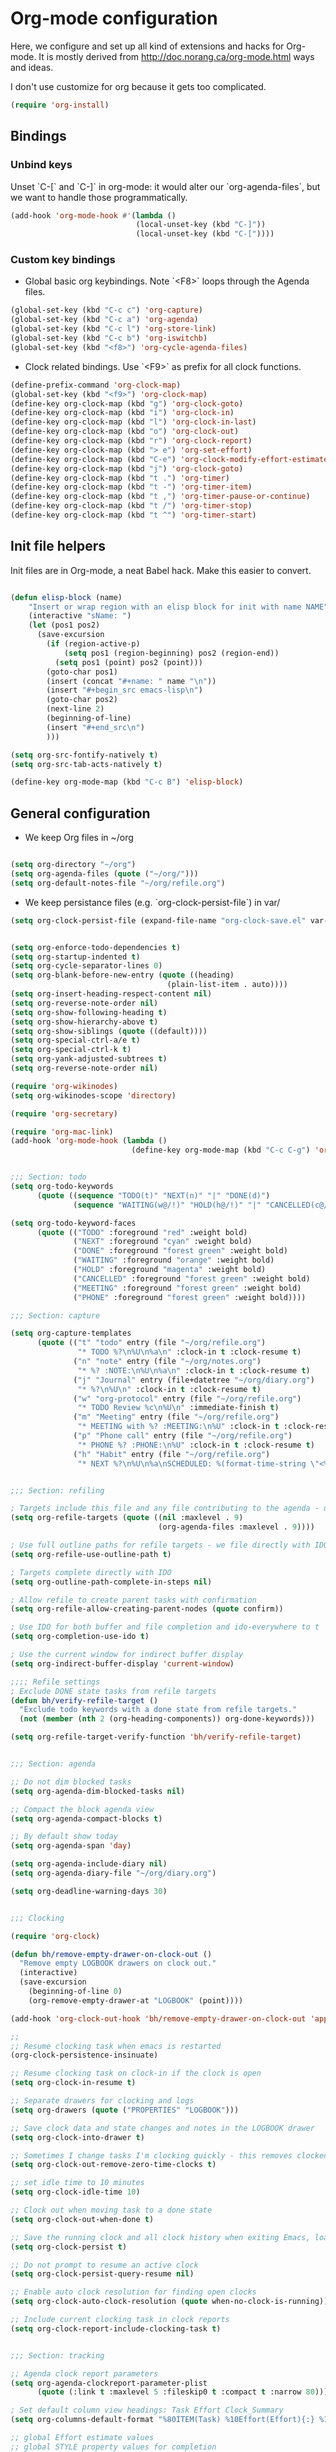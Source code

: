 * Org-mode configuration

Here, we configure and set up all kind of extensions and hacks for Org-mode.
It is mostly derived from http://doc.norang.ca/org-mode.html ways and ideas.

I don't use customize for org because it gets too complicated.


#+name: org-require
#+begin_src emacs-lisp
(require 'org-install)
#+end_src

** Bindings
*** Unbind keys
Unset `C-[` and `C-]` in org-mode: it would alter our `org-agenda-files`, but we want to handle those programmatically.
#+name: org-unbind-keys
#+begin_src emacs-lisp
  (add-hook 'org-mode-hook #'(lambda ()
                              (local-unset-key (kbd "C-]"))
                              (local-unset-key (kbd "C-["))))
#+end_src

*** Custom key bindings
- Global basic org keybindings. Note `<F8>` loops through the Agenda files.

#+name: org-agenda-keybindings
#+begin_src emacs-lisp
  (global-set-key (kbd "C-c c") 'org-capture)
  (global-set-key (kbd "C-c a") 'org-agenda)
  (global-set-key (kbd "C-c l") 'org-store-link)
  (global-set-key (kbd "C-c b") 'org-iswitchb)
  (global-set-key (kbd "<f8>") 'org-cycle-agenda-files)

#+end_src

- Clock related bindings.  Use `<F9>` as prefix for all clock functions.
#+name: org-clock-bindings
#+begin_src emacs-lisp
  (define-prefix-command 'org-clock-map)
  (global-set-key (kbd "<f9>") 'org-clock-map)
  (define-key org-clock-map (kbd "g") 'org-clock-goto)
  (define-key org-clock-map (kbd "i") 'org-clock-in)
  (define-key org-clock-map (kbd "l") 'org-clock-in-last)
  (define-key org-clock-map (kbd "o") 'org-clock-out)
  (define-key org-clock-map (kbd "r") 'org-clock-report)
  (define-key org-clock-map (kbd "> e") 'org-set-effort)
  (define-key org-clock-map (kbd "C-e") 'org-clock-modify-effort-estimate)
  (define-key org-clock-map (kbd "j") 'org-clock-goto)
  (define-key org-clock-map (kbd "t .") 'org-timer)
  (define-key org-clock-map (kbd "t -") 'org-timer-item)
  (define-key org-clock-map (kbd "t ,") 'org-timer-pause-or-continue)
  (define-key org-clock-map (kbd "t /") 'org-timer-stop)
  (define-key org-clock-map (kbd "t ^") 'org-timer-start)
#+end_src

** Init file helpers
Init files are in Org-mode, a neat Babel hack.  Make this easier to convert.
#+name: org-init-helpers
#+begin_src emacs-lisp

  (defun elisp-block (name)
      "Insert or wrap region with an elisp block for init with name NAME"
      (interactive "sName: ")
      (let (pos1 pos2)
        (save-excursion
          (if (region-active-p)
              (setq pos1 (region-beginning) pos2 (region-end))
            (setq pos1 (point) pos2 (point)))
          (goto-char pos1)
          (insert (concat "#+name: " name "\n"))
          (insert "#+begin_src emacs-lisp\n")
          (goto-char pos2)
          (next-line 2)
          (beginning-of-line)
          (insert "#+end_src\n")
          )))

  (setq org-src-fontify-natively t)
  (setq org-src-tab-acts-natively t)

  (define-key org-mode-map (kbd "C-c B") 'elisp-block)

#+end_src

** General configuration

- We keep Org files in ~/org

#+name: org-directory
#+begin_src emacs-lisp

(setq org-directory "~/org")
(setq org-agenda-files (quote ("~/org/")))
(setq org-default-notes-file "~/org/refile.org")

#+end_src

- We keep persistance files (e.g. `org-clock-persist-file`) in var/

#+name: org-var-files
#+begin_src emacs-lisp
  (setq org-clock-persist-file (expand-file-name "org-clock-save.el" var-dir))
#+end_src

#+name: org-to-move
#+begin_src emacs-lisp

(setq org-enforce-todo-dependencies t)
(setq org-startup-indented t)
(setq org-cycle-separator-lines 0)
(setq org-blank-before-new-entry (quote ((heading)
                                   (plain-list-item . auto))))
(setq org-insert-heading-respect-content nil)
(setq org-reverse-note-order nil)
(setq org-show-following-heading t)
(setq org-show-hierarchy-above t)
(setq org-show-siblings (quote ((default))))
(setq org-special-ctrl-a/e t)
(setq org-special-ctrl-k t)
(setq org-yank-adjusted-subtrees t)
(setq org-reverse-note-order nil)

(require 'org-wikinodes)
(setq org-wikinodes-scope 'directory)

(require 'org-secretary)

(require 'org-mac-link)
(add-hook 'org-mode-hook (lambda ()
                           (define-key org-mode-map (kbd "C-c C-g") 'org-mac-grab-link)))


;;; Section: todo
(setq org-todo-keywords
      (quote ((sequence "TODO(t)" "NEXT(n)" "|" "DONE(d)")
              (sequence "WAITING(w@/!)" "HOLD(h@/!)" "|" "CANCELLED(c@/!)" "PHONE" "MEETING"))))

(setq org-todo-keyword-faces
      (quote (("TODO" :foreground "red" :weight bold)
              ("NEXT" :foreground "cyan" :weight bold)
              ("DONE" :foreground "forest green" :weight bold)
              ("WAITING" :foreground "orange" :weight bold)
              ("HOLD" :foreground "magenta" :weight bold)
              ("CANCELLED" :foreground "forest green" :weight bold)
              ("MEETING" :foreground "forest green" :weight bold)
              ("PHONE" :foreground "forest green" :weight bold))))

;;; Section: capture

(setq org-capture-templates
      (quote (("t" "todo" entry (file "~/org/refile.org")
               "* TODO %?\n%U\n%a\n" :clock-in t :clock-resume t)
              ("n" "note" entry (file "~/org/notes.org")
               "* %? :NOTE:\n%U\n%a\n" :clock-in t :clock-resume t)
              ("j" "Journal" entry (file+datetree "~/org/diary.org")
               "* %?\n%U\n" :clock-in t :clock-resume t)
              ("w" "org-protocol" entry (file "~/org/refile.org")
               "* TODO Review %c\n%U\n" :immediate-finish t)
              ("m" "Meeting" entry (file "~/org/refile.org")
               "* MEETING with %? :MEETING:\n%U" :clock-in t :clock-resume t)
              ("p" "Phone call" entry (file "~/org/refile.org")
               "* PHONE %? :PHONE:\n%U" :clock-in t :clock-resume t)
              ("h" "Habit" entry (file "~/org/refile.org")
               "* NEXT %?\n%U\n%a\nSCHEDULED: %(format-time-string \"<%Y-%m-%d %a .+1d/3d>\")\n:PROPERTIES:\n:STYLE: habit\n:REPEAT_TO_STATE: NEXT\n:END:\n"))))


;;; Section: refiling

; Targets include this file and any file contributing to the agenda - up to 9 levels deep
(setq org-refile-targets (quote ((nil :maxlevel . 9)
                                 (org-agenda-files :maxlevel . 9))))

; Use full outline paths for refile targets - we file directly with IDO
(setq org-refile-use-outline-path t)

; Targets complete directly with IDO
(setq org-outline-path-complete-in-steps nil)

; Allow refile to create parent tasks with confirmation
(setq org-refile-allow-creating-parent-nodes (quote confirm))

; Use IDO for both buffer and file completion and ido-everywhere to t
(setq org-completion-use-ido t)

; Use the current window for indirect buffer display
(setq org-indirect-buffer-display 'current-window)

;;;; Refile settings
; Exclude DONE state tasks from refile targets
(defun bh/verify-refile-target ()
  "Exclude todo keywords with a done state from refile targets."
  (not (member (nth 2 (org-heading-components)) org-done-keywords)))

(setq org-refile-target-verify-function 'bh/verify-refile-target)


;;; Section: agenda

;; Do not dim blocked tasks
(setq org-agenda-dim-blocked-tasks nil)

;; Compact the block agenda view
(setq org-agenda-compact-blocks t)

;; By default show today
(setq org-agenda-span 'day)

(setq org-agenda-include-diary nil)
(setq org-agenda-diary-file "~/org/diary.org")

(setq org-deadline-warning-days 30)


;;; Clocking

(require 'org-clock)

(defun bh/remove-empty-drawer-on-clock-out ()
  "Remove empty LOGBOOK drawers on clock out."
  (interactive)
  (save-excursion
    (beginning-of-line 0)
    (org-remove-empty-drawer-at "LOGBOOK" (point))))

(add-hook 'org-clock-out-hook 'bh/remove-empty-drawer-on-clock-out 'append)

;;
;; Resume clocking task when emacs is restarted
(org-clock-persistence-insinuate)

;; Resume clocking task on clock-in if the clock is open
(setq org-clock-in-resume t)

;; Separate drawers for clocking and logs
(setq org-drawers (quote ("PROPERTIES" "LOGBOOK")))

;; Save clock data and state changes and notes in the LOGBOOK drawer
(setq org-clock-into-drawer t)

;; Sometimes I change tasks I'm clocking quickly - this removes clocked tasks with 0:00 duration
(setq org-clock-out-remove-zero-time-clocks t)

;; set idle time to 10 minutes
(setq org-clock-idle-time 10)

;; Clock out when moving task to a done state
(setq org-clock-out-when-done t)

;; Save the running clock and all clock history when exiting Emacs, load it on startup
(setq org-clock-persist t)

;; Do not prompt to resume an active clock
(setq org-clock-persist-query-resume nil)

;; Enable auto clock resolution for finding open clocks
(setq org-clock-auto-clock-resolution (quote when-no-clock-is-running))

;; Include current clocking task in clock reports
(setq org-clock-report-include-clocking-task t)


;;; Section: tracking

;; Agenda clock report parameters
(setq org-agenda-clockreport-parameter-plist
      (quote (:link t :maxlevel 5 :fileskip0 t :compact t :narrow 80)))

; Set default column view headings: Task Effort Clock_Summary
(setq org-columns-default-format "%80ITEM(Task) %10Effort(Effort){:} %10CLOCKSUM")

;; global Effort estimate values
;; global STYLE property values for completion
(setq org-global-properties (quote (("Effort_ALL" . "0:15 0:30 0:45 1:00 2:00 3:00 4:00 5:00 6:00 0:00")
                                    ("STYLE_ALL" . "habit"))))

;; Agenda log mode items to display (closed and state changes by default)
(setq org-agenda-log-mode-items (quote (closed state)))



;;; Section: Tagging

;; Tags with fast selection keys
(setq org-tag-alist (quote ((:startgroup)
                            ("@errand" . ?e)
                            ("@office" . ?o)
                            ("@home" . ?H)
                            (:endgroup)
                            ("CODE" . ?C)
                            ("DESIGN" . ?D)
                            ("PLAN" . ?P)
                            ("MEETING" . ?M)
                            ("OPERATIONAL" . ?O)
                            ("crypt" . ?k))))

                                        ; Allow setting single tags without the menu
(setq org-fast-tag-selection-single-key (quote expert))

                                        ; For tag searches ignore tasks with scheduled and deadline dates
(setq org-agenda-tags-todo-honor-ignore-options t)



;;; Section: projects
(defun bh/is-project-p ()
  "Any task with a todo keyword subtask."
  (save-restriction
    (widen)
    (let ((has-subtask)
          (subtree-end (save-excursion (org-end-of-subtree t)))
          (is-a-task (member (nth 2 (org-heading-components)) org-todo-keywords-1)))
      (save-excursion
        (forward-line 1)
        (while (and (not has-subtask)
                    (< (point) subtree-end)
                    (re-search-forward "^\*+ " subtree-end t))
          (when (member (org-get-todo-state) org-todo-keywords-1)
            (setq has-subtask t))))
      (and is-a-task has-subtask))))

(defun bh/is-project-subtree-p ()
  "Any task with a todo keyword that is in a project subtree.
Callers of this function already widen the buffer view."
  (let ((task (save-excursion (org-back-to-heading 'invisible-ok)
                              (point))))
    (save-excursion
      (bh/find-project-task)
      (if (equal (point) task)
          nil
        t))))

(defun bh/is-task-p ()
  "Any task with a todo keyword and no subtask."
  (save-restriction
    (widen)
    (let ((has-subtask)
          (subtree-end (save-excursion (org-end-of-subtree t)))
          (is-a-task (member (nth 2 (org-heading-components)) org-todo-keywords-1)))
      (save-excursion
        (forward-line 1)
        (while (and (not has-subtask)
                    (< (point) subtree-end)
                    (re-search-forward "^\*+ " subtree-end t))
          (when (member (org-get-todo-state) org-todo-keywords-1)
            (setq has-subtask t))))
      (and is-a-task (not has-subtask)))))

(defun bh/is-subproject-p ()
  "Any task which is a subtask of another project."
  (let ((is-subproject)
        (is-a-task (member (nth 2 (org-heading-components)) org-todo-keywords-1)))
    (save-excursion
      (while (and (not is-subproject) (org-up-heading-safe))
        (when (member (nth 2 (org-heading-components)) org-todo-keywords-1)
          (setq is-subproject t))))
    (and is-a-task is-subproject)))

(defun bh/list-sublevels-for-projects-indented ()
  "Set org-tags-match-list-sublevels so when restricted to a subtree we list all subtasks.
  This is normally used by skipping functions where this variable is already local to the agenda."
  (if (marker-buffer org-agenda-restrict-begin)
      (setq org-tags-match-list-sublevels 'indented)
    (setq org-tags-match-list-sublevels nil))
  nil)

(defun bh/list-sublevels-for-projects ()
  "Set org-tags-match-list-sublevels so when restricted to a subtree we list all subtasks.
This is normally used by skipping functions where this variable
is already local to the agenda."
  (if (marker-buffer org-agenda-restrict-begin)
      (setq org-tags-match-list-sublevels t)
    (setq org-tags-match-list-sublevels nil))
  nil)

(defvar bh/hide-scheduled-and-waiting-next-tasks t)

(defun bh/toggle-next-task-display ()
  (interactive)
  (setq bh/hide-scheduled-and-waiting-next-tasks (not bh/hide-scheduled-and-waiting-next-tasks))
  (when  (equal major-mode 'org-agenda-mode)
    (org-agenda-redo))
  (message "%s WAITING and SCHEDULED NEXT Tasks" (if bh/hide-scheduled-and-waiting-next-tasks "Hide" "Show")))

(defun bh/skip-stuck-projects ()
  "Skip trees that are not stuck projects."
  (save-restriction
    (widen)
    (let ((next-headline (save-excursion (or (outline-next-heading) (point-max)))))
      (if (bh/is-project-p)
          (let* ((subtree-end (save-excursion (org-end-of-subtree t)))
                 (has-next ))
            (save-excursion
              (forward-line 1)
              (while (and (not has-next) (< (point) subtree-end) (re-search-forward "^\\*+ NEXT " subtree-end t))
                (unless (member "WAITING" (org-get-tags-at))
                  (setq has-next t))))
            (if has-next
                nil
              next-headline)) ; a stuck project, has subtasks but no next task
        nil))))

(defun bh/skip-non-stuck-projects ()
  "Skip trees that are not stuck projects."
  (bh/list-sublevels-for-projects-indented)
  (save-restriction
    (widen)
    (let ((next-headline (save-excursion (or (outline-next-heading) (point-max)))))
      (if (bh/is-project-p)
          (let* ((subtree-end (save-excursion (org-end-of-subtree t)))
                 (has-next ))
            (save-excursion
              (forward-line 1)
              (while (and (not has-next) (< (point) subtree-end) (re-search-forward "^\\*+ NEXT " subtree-end t))
                (unless (member "WAITING" (org-get-tags-at))
                  (setq has-next t))))
            (if has-next
                next-headline
              nil)) ; a stuck project, has subtasks but no next task
        next-headline))))

(defun bh/skip-non-projects ()
  "Skip trees that are not projects."
  (bh/list-sublevels-for-projects-indented)
  (if (save-excursion (bh/skip-non-stuck-projects))
      (save-restriction
        (widen)
        (let ((subtree-end (save-excursion (org-end-of-subtree t))))
          (cond
           ((and (bh/is-project-p)
                 (marker-buffer org-agenda-restrict-begin))
            nil)
           ((and (bh/is-project-p)
                 (not (marker-buffer org-agenda-restrict-begin))
                 (not (bh/is-project-subtree-p)))
            nil)
           (t
            subtree-end))))
    (save-excursion (org-end-of-subtree t))))

(defun bh/skip-project-trees-and-habits ()
  "Skip trees that are projects."
  (save-restriction
    (widen)
    (let ((subtree-end (save-excursion (org-end-of-subtree t))))
      (cond
       ((bh/is-project-p)
        subtree-end)
       ((org-is-habit-p)
        subtree-end)
       (t
        nil)))))

(defun bh/skip-projects-and-habits-and-single-tasks ()
  "Skip trees that are projects, tasks that are habits, single non-project tasks."
  (save-restriction
    (widen)
    (let ((next-headline (save-excursion (or (outline-next-heading) (point-max)))))
      (cond
       ((org-is-habit-p)
        next-headline)
       ((and bh/hide-scheduled-and-waiting-next-tasks
             (member "WAITING" (org-get-tags-at)))
        next-headline)
       ((bh/is-project-p)
        next-headline)
       ((and (bh/is-task-p) (not (bh/is-project-subtree-p)))
        next-headline)
       (t
        nil)))))

(defun bh/skip-project-tasks-maybe ()
  "Show tasks related to the current restriction.
When restricted to a project, skip project and sub project tasks,
habits, NEXT tasks, and loose tasks.  When not restricted, skip
project and sub-project tasks, habits, and project related
tasks."
  (save-restriction
    (widen)
    (let* ((subtree-end (save-excursion (org-end-of-subtree t)))
           (next-headline (save-excursion (or (outline-next-heading) (point-max))))
           (limit-to-project (marker-buffer org-agenda-restrict-begin)))
      (cond
       ((bh/is-project-p)
        next-headline)
       ((org-is-habit-p)
        subtree-end)
       ((and (not limit-to-project)
             (bh/is-project-subtree-p))
        subtree-end)
       ((and limit-to-project
             (bh/is-project-subtree-p)
             (member (org-get-todo-state) (list "NEXT")))
        subtree-end)
       (t
        nil)))))

(defun bh/skip-projects-and-habits ()
  "Skip trees that are projects and tasks that are habits."
  (save-restriction
    (widen)
    (let ((subtree-end (save-excursion (org-end-of-subtree t))))
      (cond
       ((bh/is-project-p)
        subtree-end)
       ((org-is-habit-p)
        subtree-end)
       (t
        nil)))))

(defun bh/skip-non-subprojects ()
  "Skip trees that are not projects."
  (let ((next-headline (save-excursion (outline-next-heading))))
    (if (bh/is-subproject-p)
        nil
      next-headline)))


;;; Section: archiving
(require 'org-archive)
(setq org-archive-mark-done nil)
(setq org-archive-location "%s_archive::* Archived Tasks")

(defun bh/skip-non-archivable-tasks ()
  "Skip trees that are not available for archiving."
  (save-restriction
    (widen)
    ;; Consider only tasks with done todo headings as archivable candidates
    (let ((next-headline (save-excursion (or (outline-next-heading) (point-max))))
          (subtree-end (save-excursion (org-end-of-subtree t))))
      (if (member (org-get-todo-state) org-todo-keywords-1)
          (if (member (org-get-todo-state) org-done-keywords)
              (let* ((daynr (string-to-int (format-time-string "%d" (current-time))))
                     (a-month-ago (* 60 60 24 (+ daynr 1)))
                     (last-month (format-time-string "%Y-%m-" (time-subtract (current-time) (seconds-to-time a-month-ago))))
                     (this-month (format-time-string "%Y-%m-" (current-time)))
                     (subtree-is-current (save-excursion
                                           (forward-line 1)
                                           (and (< (point) subtree-end)
                                                (re-search-forward (concat last-month "\\|" this-month) subtree-end t)))))
                (if subtree-is-current
                    subtree-end ; Has a date in this month or last month, skip it
                  nil))  ; available to archive
            (or subtree-end (point-max)))
        next-headline))))


;;; Section: attachments
(setq org-id-method (quote uuidgen))



;;; Section: exporting

;; export to mediawiki

(require 'ox-mediawiki)


;;; Section: miscellaneous

(require 'org-checklist)

;; disable whitespace mode in org
(add-hook 'org-mode-hook (lambda() (whitespace-mode 0)))

;; deft for org
(install-packages-if-needed 'deft)
(setq deft-extension "org")
(setq deft-directory org-directory)
(setq deft-text-mode 'org-mode)
(setq deft-use-filename-as-title t)
(global-set-key [f5] 'deft)


;;; Section: outro

(provide 'paolog-org)

;;; paolog-org.el ends here

#+end_src
